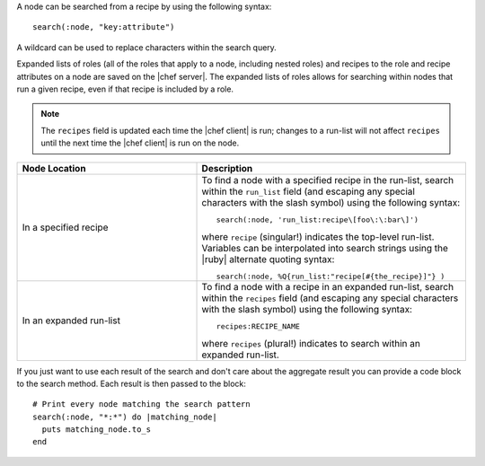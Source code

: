 .. The contents of this file are included in multiple topics.
.. This file should not be changed in a way that hinders its ability to appear in multiple documentation sets.


A node can be searched from a recipe by using the following syntax::

   search(:node, "key:attribute")

A wildcard can be used to replace characters within the search query.

Expanded lists of roles (all of the roles that apply to a node, including nested roles) and recipes to the role and recipe attributes on a node are saved on the |chef server|. The expanded lists of roles allows for searching within nodes that run a given recipe, even if that recipe is included by a role.

.. note:: The ``recipes`` field is updated each time the |chef client| is run; changes to a run-list will not affect ``recipes`` until the next time the |chef client| is run on the node.

.. list-table::
   :widths: 200 300
   :header-rows: 1

   * - Node Location
     - Description
   * - In a specified recipe
     - To find a node with a specified recipe in the run-list, search within the ``run_list`` field (and escaping any special characters with the slash symbol) using the following syntax::
       
         search(:node, 'run_list:recipe\[foo\:\:bar\]')
        
       where ``recipe`` (singular!) indicates the top-level run-list. Variables can be interpolated into search strings using the |ruby| alternate quoting syntax::
       
          search(:node, %Q{run_list:"recipe[#{the_recipe}]"} )
   * - In an expanded run-list
     - To find a node with a recipe in an expanded run-list, search within the ``recipes`` field (and escaping any special characters with the slash symbol) using the following syntax::
       
          recipes:RECIPE_NAME
       
       where ``recipes`` (plural!) indicates to search within an expanded run-list. 

If you just want to use each result of the search and don't care about the aggregate result you can provide a code block to the search method. Each result is then passed to the block::

   # Print every node matching the search pattern
   search(:node, "*:*") do |matching_node|
     puts matching_node.to_s
   end
